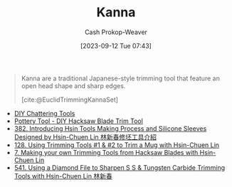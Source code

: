 :PROPERTIES:
:ID:       71f966bf-eb19-4684-bc95-6805103a25b1
:LAST_MODIFIED: [2023-09-12 Tue 07:44]
:END:
#+title: Kanna
#+hugo_custom_front_matter: :slug "71f966bf-eb19-4684-bc95-6805103a25b1"
#+author: Cash Prokop-Weaver
#+date: [2023-09-12 Tue 07:43]
#+filetags: :concept:

#+begin_quote
Kanna are a traditional Japanese-style trimming tool that feature an open head shape and sharp edges.

[cite:@EuclidTrimmingKannaSet]
#+end_quote

- [[https://www.youtube.com/watch?v=jm67xh4XsU8][DIY Chattering Tools]]
- [[https://www.youtube.com/watch?v=35wEpH7DvCY][Pottery Tool  - DIY Hacksaw Blade Trim Tool]]
- [[https://www.youtube.com/watch?v=F8PgQop7ISk][382. Introducing Hsin Tools Making Process and Silicone Sleeves Designed by Hsin-Chuen Lin 林新春修坯工具介紹]]
- [[https://www.youtube.com/watch?v=z3xk5qd7pgE][128. Using Trimming Tools #1 & #2 to Trim a Mug with Hsin-Chuen Lin]]
- [[https://www.youtube.com/watch?v=Glk9aR7XY3U][7. Making your own Trimming Tools from Hacksaw Blades with Hsin-Chuen Lin]]
- [[https://www.youtube.com/watch?v=LUK3_yUZ9Xw][541. Using a Diamond File to Sharpen S S & Tungsten Carbide Trimming Tools with Hsin-Chuen Lin 林新春]]

* Flashcards :noexport:
#+print_bibliography: